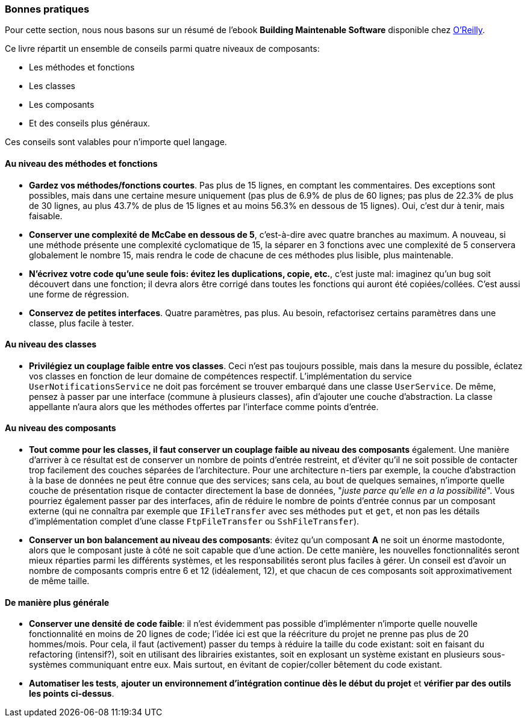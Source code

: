 === Bonnes pratiques

Pour cette section, nous nous basons sur un résumé de l'ebook **Building Maintenable Software** disponible chez http://shop.oreilly.com/product/0636920049555.do[O'Reilly].

Ce livre répartit un ensemble de conseils parmi quatre niveaux de composants:

 * Les méthodes et fonctions
 * Les classes
 * Les composants
 * Et des conseils plus généraux.

Ces conseils sont valables pour n'importe quel langage. 

==== Au niveau des méthodes et fonctions

 * *Gardez vos méthodes/fonctions courtes*. Pas plus de 15 lignes, en comptant les commentaires. Des exceptions sont possibles, mais dans une certaine mesure uniquement (pas plus de 6.9% de plus de 60 lignes; pas plus de 22.3% de plus de 30 lignes, au plus 43.7% de plus de 15 lignes et au moins 56.3% en dessous de 15 lignes). Oui, c'est dur à tenir, mais faisable.
 * *Conserver une complexité de McCabe en dessous de 5*, c'est-à-dire avec quatre branches au maximum. A nouveau, si une méthode présente une complexité cyclomatique de 15, la séparer en 3 fonctions avec une complexité de 5 conservera globalement le nombre 15, mais rendra le code de chacune de ces méthodes plus lisible, plus maintenable.
 * *N'écrivez votre code qu'une seule fois: évitez les duplications, copie, etc.*, c'est juste mal: imaginez qu'un bug soit découvert dans une fonction; il devra alors être corrigé dans toutes les fonctions qui auront été copiées/collées. C'est aussi une forme de régression.
 * *Conservez de petites interfaces*. Quatre paramètres, pas plus. Au besoin, refactorisez certains paramètres dans une classe, plus facile à tester.

==== Au niveau des classes

 * *Privilégiez un couplage faible entre vos classes*. Ceci n'est pas toujours possible, mais dans la mesure du possible, éclatez vos classes en fonction de leur domaine de compétences respectif. L'implémentation du service `UserNotificationsService` ne doit pas forcément se trouver embarqué dans une classe `UserService`. De même, pensez à passer par une interface (commune à plusieurs classes), afin d'ajouter une couche d'abstraction. La classe appellante n'aura alors que les méthodes offertes par l'interface comme points d'entrée.

==== Au niveau des composants

 * *Tout comme pour les classes, il faut conserver un couplage faible au niveau des composants* également. Une manière d'arriver à ce résultat est de conserver un nombre de points d'entrée restreint, et d'éviter qu'il ne soit possible de contacter trop facilement des couches séparées de l'architecture. Pour une architecture n-tiers par exemple, la couche d'abstraction à la base de données ne peut être connue que des services; sans cela, au bout de quelques semaines, n'importe quelle couche de présentation risque de contacter directement la base de données, "_juste parce qu'elle en a la possibilité_". Vous pourriez également passer par des interfaces, afin de réduire le nombre de points d'entrée connus par un composant externe (qui ne connaîtra par exemple que `IFileTransfer` avec ses méthodes `put` et `get`, et non pas les détails d'implémentation complet d'une classe `FtpFileTransfer` ou `SshFileTransfer`).
 * *Conserver un bon balancement au niveau des composants*: évitez qu'un composant **A** ne soit un énorme mastodonte, alors que le composant juste à côté ne soit capable que d'une action. De cette manière, les nouvelles fonctionnalités seront mieux réparties parmi les différents systèmes, et les responsabilités seront plus faciles à gérer. Un conseil est d'avoir un nombre de composants compris entre 6 et 12 (idéalement, 12), et que chacun de ces composants soit approximativement de même taille.

==== De manière plus générale

 * *Conserver une densité de code faible*: il n'est évidemment pas possible d'implémenter n'importe quelle nouvelle fonctionnalité en moins de 20 lignes de code; l'idée ici est que la réécriture du projet ne prenne pas plus de 20 hommes/mois. Pour cela, il faut (activement) passer du temps à réduire la taille du code existant: soit en faisant du refactoring (intensif?), soit en utilisant des librairies existantes, soit en explosant un système existant en plusieurs sous-systèmes communiquant entre eux. Mais surtout, en évitant de copier/coller bêtement du code existant.
 * *Automatiser les tests*, *ajouter un environnement d'intégration continue dès le début du projet* et *vérifier par des outils les points ci-dessus*.



